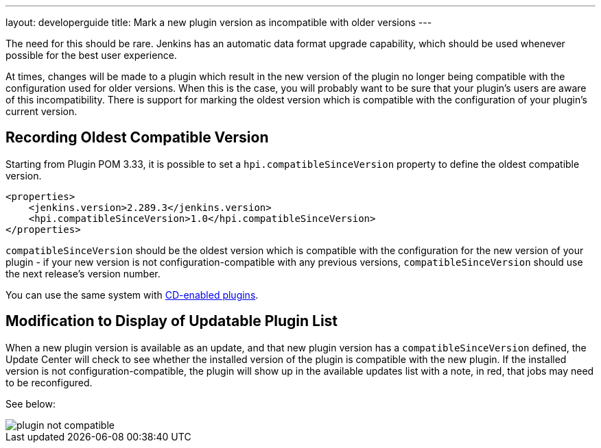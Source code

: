 ---
layout: developerguide
title: Mark a new plugin version as incompatible with older versions
---

The need for this should be rare. 
Jenkins has an automatic data format upgrade capability, which should be used whenever possible for the best user experience.

At times, changes will be made to a plugin which result in the new version of the plugin no longer being compatible with the configuration used for older versions. 
When this is the case, you will probably want to be sure that your plugin's users are aware of this incompatibility. 
There is support for marking the oldest version which is compatible with the configuration of your plugin's current version.

## Recording Oldest Compatible Version
Starting from Plugin POM 3.33, it is possible to set a `hpi.compatibleSinceVersion` property to define the oldest compatible version.

[source,xml]
----
<properties>
    <jenkins.version>2.289.3</jenkins.version>
    <hpi.compatibleSinceVersion>1.0</hpi.compatibleSinceVersion>
</properties>
----

`compatibleSinceVersion` should be the oldest version which is compatible with the configuration for the new version of your plugin -
if your new version is not configuration-compatible with any previous versions, `compatibleSinceVersion` should use the next release's version number.

You can use the same system with link:../../publishing/releasing-cd/#noting-incompatible-changes[CD-enabled plugins].

## Modification to Display of Updatable Plugin List

When a new plugin version is available as an update, and that new plugin version has a `compatibleSinceVersion` defined, the Update Center will check to see whether the installed version of the plugin is compatible with the new plugin. 
If the installed version is not configuration-compatible, the plugin will show up in the available updates list with a note, in red, that jobs may need to be reconfigured.

See below:

image::/images/developer/plugin-not-compatible.png[]

